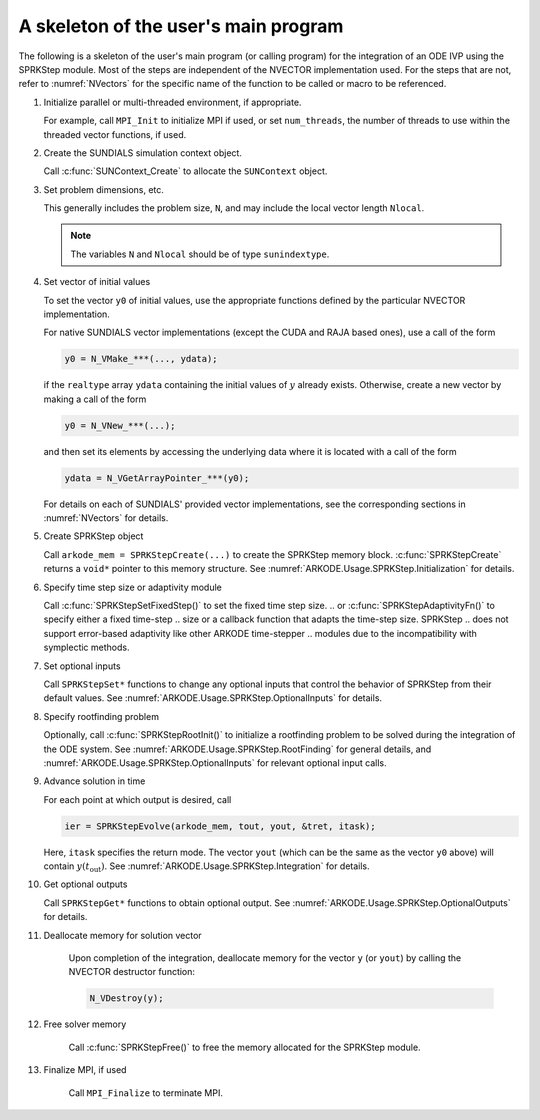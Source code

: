 
.. _ARKODE.Usage.SPRKStep.Skeleton:

A skeleton of the user's main program
============================================

The following is a skeleton of the user's main program (or calling
program) for the integration of an ODE IVP using the SPRKStep module.
Most of the steps are independent of the NVECTOR implementation used.
For the steps that are not, refer to :numref:`NVectors` for
the specific name of the function to be called or macro to be
referenced.

.. index:: User main program

#. Initialize parallel or multi-threaded environment, if appropriate.

   For example, call ``MPI_Init`` to initialize MPI if used, or set
   ``num_threads``, the number of threads to use within the threaded
   vector functions, if used.

#. Create the SUNDIALS simulation context object.

   Call :c:func:`SUNContext_Create` to allocate the ``SUNContext`` object.

#. Set problem dimensions, etc.

   This generally includes the problem size, ``N``, and may include
   the local vector length ``Nlocal``.

   .. note::

      The variables ``N`` and ``Nlocal`` should be of type
      ``sunindextype``.

#. Set vector of initial values

   To set the vector ``y0`` of initial values, use the appropriate
   functions defined by the particular NVECTOR implementation.

   For native SUNDIALS vector implementations (except the CUDA and
   RAJA based ones), use a call of the form

   .. code-block:: c

      y0 = N_VMake_***(..., ydata);

   if the ``realtype`` array ``ydata`` containing the initial values of
   :math:`y` already exists.  Otherwise, create a new vector by making
   a call of the form

   .. code-block:: c

      y0 = N_VNew_***(...);

   and then set its elements by accessing the underlying data where it
   is located with a call of the form

   .. code-block:: c

      ydata = N_VGetArrayPointer_***(y0);

   For details on each of SUNDIALS' provided vector implementations, see
   the corresponding sections in :numref:`NVectors` for details.

#. Create SPRKStep object

   Call ``arkode_mem = SPRKStepCreate(...)`` to create the SPRKStep memory
   block. :c:func:`SPRKStepCreate` returns a ``void*`` pointer to
   this memory structure. See :numref:`ARKODE.Usage.SPRKStep.Initialization` for
   details.

#. Specify time step size or adaptivity module 

   Call :c:func:`SPRKStepSetFixedStep()` to set the fixed time step size.
   .. or :c:func:`SPRKStepAdaptivityFn()` to specify either a fixed time-step 
   .. size or a callback function that adapts the time-step size. SPRKStep
   .. does not support error-based adaptivity like other ARKODE time-stepper 
   .. modules due to the incompatibility with symplectic methods.

#. Set optional inputs

   Call ``SPRKStepSet*`` functions to change any optional inputs that
   control the behavior of SPRKStep from their default values. See
   :numref:`ARKODE.Usage.SPRKStep.OptionalInputs` for details.

#. Specify rootfinding problem

   Optionally, call :c:func:`SPRKStepRootInit()` to initialize a rootfinding
   problem to be solved during the integration of the ODE system. See
   :numref:`ARKODE.Usage.SPRKStep.RootFinding` for general details, and
   :numref:`ARKODE.Usage.SPRKStep.OptionalInputs` for relevant optional
   input calls.

#. Advance solution in time

   For each point at which output is desired, call

   .. code-block:: c

      ier = SPRKStepEvolve(arkode_mem, tout, yout, &tret, itask);

   Here, ``itask`` specifies the return mode. The vector ``yout``
   (which can be the same as the vector ``y0`` above) will contain
   :math:`y(t_\text{out})`. See :numref:`ARKODE.Usage.SPRKStep.Integration`
   for details.

#. Get optional outputs

   Call ``SPRKStepGet*`` functions to obtain optional output. See
   :numref:`ARKODE.Usage.SPRKStep.OptionalOutputs` for details.

#. Deallocate memory for solution vector

    Upon completion of the integration, deallocate memory for the
    vector ``y`` (or ``yout``) by calling the NVECTOR destructor
    function:

    .. code-block:: c

       N_VDestroy(y);

#. Free solver memory

    Call :c:func:`SPRKStepFree()` to free the memory allocated for
    the SPRKStep module.

#. Finalize MPI, if used

    Call ``MPI_Finalize`` to terminate MPI.
